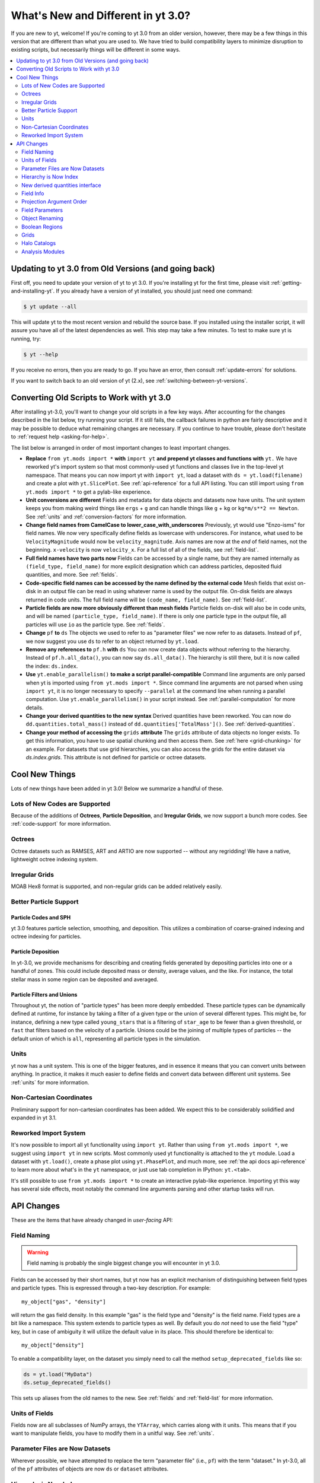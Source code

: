 .. _yt3differences:

What's New and Different in yt 3.0?
===================================

If you are new to yt, welcome!  If you're coming to yt 3.0 from an older
version, however, there may be a few things in this version that are different
than what you are used to.  We have tried to build compatibility layers to
minimize disruption to existing scripts, but necessarily things will be
different in some ways.

.. contents::
   :depth: 2
   :local:
   :backlinks: none

Updating to yt 3.0 from Old Versions (and going back)
-----------------------------------------------------

First off, you need to update your version of yt to yt 3.0.  If you're
installing yt for the first time, please visit :ref:`getting-and-installing-yt`.
If you already have a version of yt installed, you should just need one
command:

.. code-block:: bash

    $ yt update --all

This will update yt to the most recent version and rebuild the source base.
If you installed using the installer script, it will assure you have all of the
latest dependencies as well.  This step may take a few minutes.  To test
to make sure yt is running, try:

.. code-block:: bash

    $ yt --help

If you receive no errors, then you are ready to go.  If you have
an error, then consult :ref:`update-errors` for solutions.

If you want to switch back to an old version of yt (2.x), see
:ref:`switching-between-yt-versions`.

.. _transitioning-to-3.0:

Converting Old Scripts to Work with yt 3.0
------------------------------------------

After installing yt-3.0, you'll want to change your old scripts in a few key
ways.  After accounting for the changes described in the list below, try
running your script.  If it still fails, the callback failures in python are
fairly descriptive and it may be possible to deduce what remaining changes are
necessary.  If you continue to have trouble, please don't hesitate to
:ref:`request help <asking-for-help>`.

The list below is arranged in order of most important changes to least
important changes.

* **Replace** ``from yt.mods import *`` **with** ``import yt`` **and prepend yt
  classes and functions with** ``yt.``
  We have reworked yt's import system so that most commonly-used yt functions
  and classes live in the top-level yt namespace. That means you can now
  import yt with ``import yt``, load a dataset with ``ds = yt.load(filename)``
  and create a plot with ``yt.SlicePlot``.  See :ref:`api-reference` for a full
  API listing.  You can still import using ``from yt.mods import *`` to get a
  pylab-like experience.
* **Unit conversions are different**
  Fields and metadata for data objects and datasets now have units.  The unit
  system keeps you from making weird things like ``ergs`` + ``g`` and can
  handle things like ``g`` + ``kg`` or ``kg*m/s**2 == Newton``.  See
  :ref:`units` and :ref:`conversion-factors` for more information.
* **Change field names from CamelCase to lower_case_with_underscores**
  Previously, yt would use "Enzo-isms" for field names. We now very
  specifically define fields as lowercase with underscores.  For instance,
  what used to be ``VelocityMagnitude`` would now be ``velocity_magnitude``.
  Axis names are now at the *end* of field names, not the beginning.
  ``x-velocity`` is now ``velocity_x``.  For a full list of all of the fields,
  see :ref:`field-list`.
* **Full field names have two parts now**
  Fields can be accessed by a single name, but they are named internally as
  ``(field_type, field_name)`` for more explicit designation which can address
  particles, deposited fluid quantities, and more.  See :ref:`fields`.
* **Code-specific field names can be accessed by the name defined by the
  external code**
  Mesh fields that exist on-disk in an output file can be read in using whatever
  name is used by the output file.  On-disk fields are always returned in code
  units.  The full field name will be ``(code_name, field_name)``. See
  :ref:`field-list`.
* **Particle fields are now more obviously different than mesh fields**
  Particle fields on-disk will also be in code units, and will be named
  ``(particle_type, field_name)``.  If there is only one particle type in the
  output file, all particles will use ``io`` as the particle type. See
  :ref:`fields`.
* **Change** ``pf`` **to** ``ds``
  The objects we used to refer to as "parameter files" we now refer to as
  datasets.  Instead of ``pf``, we now suggest you use ``ds`` to refer to an
  object returned by ``yt.load``.
* **Remove any references to** ``pf.h`` **with** ``ds``
  You can now create data objects without referring to the hierarchy. Instead
  of ``pf.h.all_data()``, you can now say ``ds.all_data()``.  The hierarchy is
  still there, but it is now called the index: ``ds.index``.
* **Use** ``yt.enable_parallelism()`` **to make a script parallel-compatible**
  Command line arguments are only parsed when yt is imported using ``from
  yt.mods import *``. Since command line arguments are not parsed when using
  ``import yt``, it is no longer necessary to specify ``--parallel`` at the
  command line when running a parallel computation. Use
  ``yt.enable_parallelism()`` in your script instead.  See
  :ref:`parallel-computation` for more details.
* **Change your derived quantities to the new syntax**
  Derived quantities have been reworked.  You can now do
  ``dd.quantities.total_mass()`` instead of ``dd.quantities['TotalMass']()``.
  See :ref:`derived-quantities`.
* **Change your method of accessing the** ``grids`` **attribute**
  The ``grids`` attribute of data objects no longer exists.  To get this
  information, you have to use spatial chunking and then access them.  See
  :ref:`here <grid-chunking>` for an example.  For datasets that use grid
  hierarchies, you can also access the grids for the entire dataset via
  `ds.index.grids`.  This attribute is not defined for particle or octree
  datasets.

Cool New Things
---------------

Lots of new things have been added in yt 3.0!  Below we summarize a handful of
these.

Lots of New Codes are Supported
^^^^^^^^^^^^^^^^^^^^^^^^^^^^^^^

Because of the additions of **Octrees**, **Particle Deposition**,
and **Irregular Grids**, we now support a bunch more codes.  See
:ref:`code-support` for more information.

Octrees
^^^^^^^

Octree datasets such as RAMSES, ART and ARTIO are now supported -- without any
regridding!  We have a native, lightweight octree indexing system.

Irregular Grids
^^^^^^^^^^^^^^^

MOAB Hex8 format is supported, and non-regular grids can be added relatively
easily.

Better Particle Support
^^^^^^^^^^^^^^^^^^^^^^^

Particle Codes and SPH
""""""""""""""""""""""

yt 3.0 features particle selection, smoothing, and deposition.  This utilizes a
combination of coarse-grained indexing and octree indexing for particles.

Particle Deposition
"""""""""""""""""""

In yt-3.0, we provide mechanisms for describing and creating fields generated
by depositing particles into one or a handful of zones.  This could include
deposited mass or density, average values, and the like.  For instance, the
total stellar mass in some region can be deposited and averaged.

Particle Filters and Unions
"""""""""""""""""""""""""""

Throughout yt, the notion of "particle types" has been more deeply embedded.
These particle types can be dynamically defined at runtime, for instance by
taking a filter of a given type or the union of several different types.  This
might be, for instance, defining a new type called ``young_stars`` that is a
filtering of ``star_age`` to be fewer than a given threshold, or ``fast`` that
filters based on the velocity of a particle.  Unions could be the joining of
multiple types of particles -- the default union of which is ``all``,
representing all particle types in the simulation.

Units
^^^^^

yt now has a unit system.  This is one of the bigger features, and in essence it means
that you can convert units between anything.  In practice, it makes it much
easier to define fields and convert data between different unit systems. See
:ref:`units` for more information.

Non-Cartesian Coordinates
^^^^^^^^^^^^^^^^^^^^^^^^^

Preliminary support for non-cartesian coordinates has been added.  We expect
this to be considerably solidified and expanded in yt 3.1.

Reworked Import System
^^^^^^^^^^^^^^^^^^^^^^

It's now possible to import all yt functionality using ``import yt``. Rather
than using ``from yt.mods import *``, we suggest using ``import yt`` in new
scripts.  Most commonly used yt functionality is attached to the ``yt`` module.
Load a dataset with ``yt.load()``, create a phase plot using ``yt.PhasePlot``,
and much more, see :ref:`the api docs api-reference` to learn more about what's
in the ``yt`` namespace, or just use tab completion in IPython: ``yt.<tab>``.

It's still possible to use ``from yt.mods import *`` to create an interactive
pylab-like experience.  Importing yt this way has several side effects, most
notably the command line arguments parsing and other startup tasks will run.

API Changes
-----------

These are the items that have already changed in *user-facing* API:

Field Naming
^^^^^^^^^^^^

.. warning:: Field naming is probably the single biggest change you will
             encounter in yt 3.0.

Fields can be accessed by their short names, but yt now has an explicit
mechanism of distinguishing between field types and particle types.  This is
expressed through a two-key description.  For example::

   my_object["gas", "density"]

will return the gas field density.  In this example "gas" is the field type and
"density" is the field name.  Field types are a bit like a namespace.  This
system extends to particle types as well.  By default you do *not* need to use
the field "type" key, but in case of ambiguity it will utilize the default value
in its place.  This should therefore be identical to::

   my_object["density"]

To enable a compatibility layer, on the dataset you simply need to call the
method ``setup_deprecated_fields`` like so:

.. code-block:: python

   ds = yt.load("MyData")
   ds.setup_deprecated_fields()

This sets up aliases from the old names to the new.  See :ref:`fields` and
:ref:`field-list` for more information.

Units of Fields
^^^^^^^^^^^^^^^

Fields now are all subclasses of NumPy arrays, the ``YTArray``, which carries
along with it units.  This means that if you want to manipulate fields, you
have to modify them in a unitful way.  See :ref:`units`.

Parameter Files are Now Datasets
^^^^^^^^^^^^^^^^^^^^^^^^^^^^^^^^

Wherever possible, we have attempted to replace the term "parameter file"
(i.e., ``pf``) with the term "dataset."  In yt-3.0, all of
the ``pf`` attributes of objects are now ``ds`` or ``dataset`` attributes.

Hierarchy is Now Index
^^^^^^^^^^^^^^^^^^^^^^

The hierarchy object (``pf.h``) is now referred to as an index (``ds.index``).
It is no longer necessary to directly refer to the ``index`` as often, since
data objects are now attached to the to the ``dataset`` object.  Before, you
would say ``pf.h.sphere()``, now you can say ``ds.sphere()``.

New derived quantities interface
^^^^^^^^^^^^^^^^^^^^^^^^^^^^^^^^

Derived quantities can now be accessed via a function that hangs off of the
``quantities`` attribute of data objects. Instead of
``dd.quantities['TotalMass']()``, you can now use ``dd.quantities.total_mass()``
to do the same thing. All derived quantities can be accessed via a function that
hangs off of the `quantities` attribute of data objects.

Any derived quantities that *always* returned lists (like ``Extrema``, which
would return a list even if you only ask for one field) now only returns a
single result if you only ask for one field.  Results for particle and mesh
fields will also be returned separately.  See :ref:`derived-quantities` for more
information.


Field Info
^^^^^^^^^^

In previous versions of yt, the ``dataset`` object (what we used to call a
parameter file) had a ``field_info`` attribute which was a dictionary leading to
derived field definitions.  At the present time, because of the field naming
changes (i.e., access-by-tuple) it is better to utilize the function
``_get_field_info`` than to directly access the ``field_info`` dictionary.  For
example::

   finfo = ds._get_field_info("gas", "density")

This function respects the special "field type" ``unknown`` and will search all
field types for the field name.

Projection Argument Order
^^^^^^^^^^^^^^^^^^^^^^^^^

Previously, projections were inconsistent with the other data objects.
(The API for Plot Windows is the same.)  The argument order is now ``field``
then ``axis`` as seen here:
:class:`~yt.data_objects.construction_data_containers.YTQuadTreeProj`.

Field Parameters
^^^^^^^^^^^^^^^^

All data objects now accept an explicit list of ``field_parameters`` rather
than accepting ``kwargs`` and supplying them to field parameters.  See
:ref:`field_parameters`.

Object Renaming
^^^^^^^^^^^^^^^

Nearly all internal objects have been renamed.  Typically this means either
removing ``AMR`` from the prefix or replacing it with ``YT``.  All names of
objects remain the same for the purposes of selecting data and creating them;
i.e., ``sphere`` objects are still called ``sphere`` - you can access or create one
via ``ds.sphere``.  For a detailed description and index see
:ref:`available-objects`.

Boolean Regions
^^^^^^^^^^^^^^^

Boolean regions are not yet implemented in yt 3.0.

.. _grid-chunking:

Grids
^^^^^

It used to be that one could get access to the grids that belonged to a data
object.  Because we no longer have just grid-based data in yt, this attribute
does not make sense.  If you need to determine which grids contribute to a
given object, you can either query the ``grid_indices`` field, or mandate
spatial chunking like so:

.. code-block:: python

   for chunk in obj.chunks([], "spatial"):
       for grid in chunk._current_chunk.objs:
           print(grid)

This will "spatially" chunk the ``obj`` object and print out all the grids
included.

Halo Catalogs
^^^^^^^^^^^^^

The ``Halo Profiler`` infrastructure has been fundamentally rewritten and now
exists using the ``Halo Catalog`` framework.  See :ref:`halo-analysis`.

Analysis Modules
^^^^^^^^^^^^^^^^

While we're trying to port over all of the old analysis modules, we have not
gotten all of them working in 3.0 yet.  The docs pages for those modules
not-yet-functioning are clearly marked.
